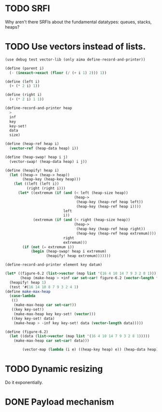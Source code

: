 * TODO SRFI
  Why aren't there SRFIs about the fundamental datatypes: queues,
  stacks, heaps?
* TODO Use vectors instead of lists.
  #+BEGIN_SRC scheme
    (use debug test vector-lib (only aima define-record-and-printer))
    
    (define (parent i)
      (- (inexact->exact (floor (/ (+ i 1) 2))) 1))
    
    (define (left i)
      (+ (* 2 i) 1))
    
    (define (right i)
      (+ (* 2 i) 1 1))
    
    (define-record-and-printer heap
      >
      inf
      key
      key-set!
      data
      size)
    
    (define (heap-ref heap i)
      (vector-ref (heap-data heap) i))
    
    (define (heap-swap! heap i j)
      (vector-swap! (heap-data heap) i j))
    
    (define (heapify! heap i)
      (let ((heap-> (heap-> heap))
            (heap-key (heap-key heap)))
        (let ((left (left i))
              (right (right i)))
          (let* ((extremum (if (and (< left (heap-size heap))
                                    (heap->
                                     (heap-key (heap-ref heap left))
                                     (heap-key (heap-ref heap i))))
                               left
                               i))
                 (extremum (if (and (< right (heap-size heap))
                                    (heap->
                                     (heap-key (heap-ref heap right))
                                     (heap-key (heap-ref heap extremum))))
                               right
                               extremum)))
            (if (not (= extremum i))
                (begin (heap-swap! heap i extremum)
                       (heapify! heap extremum)))))))
    
    (define-record-and-printer element key datum)
    
    (let* ((figure-6.2 (list->vector (map list '(16 4 10 14 7 9 3 2 8 1))))
           (heap (make-heap > +inf car set-car! figure-6.2 (vector-length figure-6.2))))
      (heapify! heap 1)
      (test '#(16 14 10 8 7 9 3 2 4 1)
    (define make-max-heap
      (case-lambda
       (()
        (make-max-heap car set-car!))
       ((key key-set!)
        (make-max-heap key key-set! (vector)))
       ((key key-set! data)
        (make-heap > -inf key key-set! data (vector-length data)))))
    
    (define (figure-6.2)
      (let ((data (list->vector (map list '(16 4 10 14 7 9 3 2 8 1)))))
        (make-max-heap car set-car! data)))
    
            (vector-map (lambda (i e) ((heap-key heap) e)) (heap-data heap))))
    
  #+END_SRC
* TODO Dynamic resizing
  Do it exponentially.
* DONE Payload mechanism
  CLOSED: [2012-09-26 Wed 01:33]
